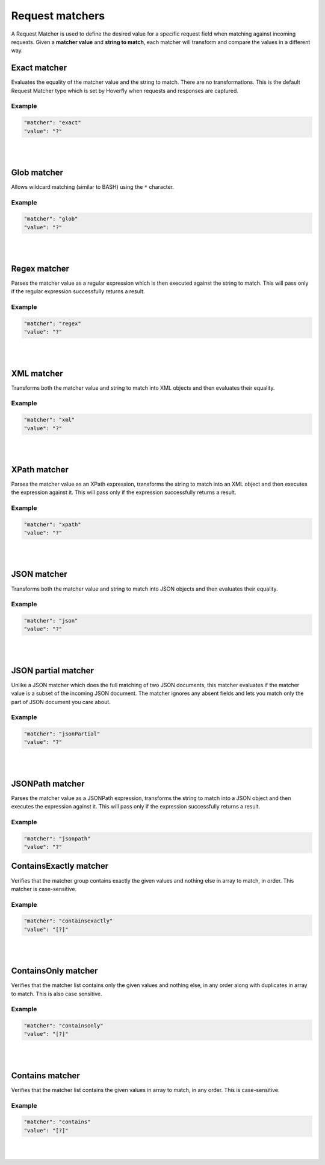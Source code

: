 .. _request_matchers:

Request matchers
================

A Request Matcher is used to define the desired value for a specific request field when matching against incoming requests. 
Given a **matcher value** and **string to match**, each matcher will transform and compare the values in a different way.


Exact matcher
-------------
Evaluates the equality of the matcher value and the string to match. There are no transformations. 
This is the default Request Matcher type which is set by Hoverfly when requests and responses are captured. 

Example
"""""""

.. code:: json
   
   "matcher": "exact"
   "value": "?"

.. raw:: html
    
    <table border="1" class="docutils matcher-examples">
        <thead>
            <tr class="row-odd">
                <th class="head">String to match</th>
                <th class="head">Matcher value</th>
                <th class="head">Match</th>
            </tr>
        </thead>
        <tbody>
            <tr class="row-even">
                <td>docs.hoverfly.io</td>
                <td>docs.hoverfly.io</td>
                <td class="example-icon"><span class="fa fa-check fa-success"></span></td>
            <tr/>
            <tr class="row-odd">
                <td>specto.io</td>
                <td>docs.hoverfly.io</td>
                <td class="example-icon"><span class="fa fa-times fa-failure"></span></td>
            <tr/>
        </tbody>
    </table>

|
|

Glob matcher
------------

Allows wildcard matching (similar to BASH) using the ``*`` character.

Example
"""""""

.. code:: json
   
   "matcher": "glob"
   "value": "?"

.. raw:: html
    
    <table border="1" class="docutils matcher-examples">
        <thead>
            <tr class="row-odd">
                <th class="head">String to match</th>
                <th class="head">Matcher value</th>
                <th class="head">Match</th>
            </tr>
        </thead>
        <tbody>
            <tr class="row-even">
                <td>docs.hoverfly.io</td>
                <td>*.hoverfly.io</td>
                <td class="example-icon"><span class="fa fa-check fa-success"></span></td>
            <tr/>
            <tr class="row-odd">
                <td>docs.specto.io</td>
                <td>*.hoverfly.io</td>
                <td class="example-icon"><span class="fa fa-times fa-failure"></span></td>
            <tr/>
            <tr class="row-even">
                <td>docs.hoverfly.io</td>
                <td>h*verfly.*</td>
                <td class="example-icon"><span class="fa fa-check fa-success"></span></td>
            <tr/>
            <tr class="row-odd">
                <td>hooverfly.com</td>
                <td>h*verfly.*</td>
                <td class="example-icon"><span class="fa fa-check fa-success"></span></td>
            <tr/>
        </tbody>
    </table>

|
|

Regex matcher
-------------
Parses the matcher value as a regular expression which is then executed against the string to match. This will pass only if the regular expression successfully 
returns a result.

Example
"""""""

.. code:: json
   
   "matcher": "regex"
   "value": "?"

.. raw:: html
    
    <table border="1" class="docutils matcher-examples">
        <thead>
            <tr class="row-odd">
                <th class="head">String to match</th>
                <th class="head">Matcher value</th>
                <th class="head">Match</th>
            </tr>
        </thead>
        <tbody>
            <tr class="row-even">
                <td>docs.hoverfly.io</td>
                <td>(\\Ad)</td>
                <td class="example-icon"><span class="fa fa-check fa-success"></span></td>
            <tr/>
            <tr class="row-odd">
                <td>hoverfly.io</td>
                <td>(\\Ad)</td>
                <td class="example-icon"><span class="fa fa-times fa-failure"></span></td>
            <tr/>
            <tr class="row-even">
                <td>docs.hoverfly.io</td>
                <td>(.*).(.*).(io|com|biz)</td>
                <td class="example-icon"><span class="fa fa-check fa-success"></span></td>
            <tr/>
            <tr class="row-odd">
                <td>buy.stuff.biz</td>
                <td>(.*).(.*).(io|com|biz)</td>
                <td class="example-icon"><span class="fa fa-check fa-success"></span></td>
            <tr/>
        </tbody>
    </table>

|
|

XML matcher
-----------
Transforms both the matcher value and string to match into XML objects and then evaluates their equality.

Example
"""""""

.. code:: json
   
   "matcher": "xml"
   "value": "?"

.. raw:: html
    
    <table border="1" class="docutils matcher-examples">
        <thead>
            <tr class="row-odd">
                <th class="head">String to match</th>
                <th class="head">Matcher value</th>
                <th class="head">Match</th>
            </tr>
        </thead>
        <tbody>
            <tr class="row-even">
                <td style="white-space:pre;">&lt;?xml version=&quot;1.0&quot; encoding=&quot;UTF-8&quot;?&gt;
    &lt;document type=&quot;book&quot;&gt;
        Hoverfly Documentation
    &lt;/document&gt;</td>
                <td style="white-space:pre;">&lt;?xml version=&quot;1.0&quot; encoding=&quot;UTF-8&quot;?&gt;
    &lt;document type=&quot;book&quot;&gt;
        Hoverfly Documentation
    &lt;/document&gt;</td>
                <td class="example-icon"><span class="fa fa-check fa-success"></span></td>
            <tr/>
            <tr class="row-odd">
                <td style="white-space:pre;">&lt;?xml version=&quot;1.0&quot; encoding=&quot;UTF-8&quot;?&gt;
    &lt;documents type=&quot;book&quot;&gt;
        &lt;document type=&quot;book&quot;&gt;
            Hoverfly Documentation
        &lt;/document&gt;
    &lt;/document&gt;</td>
                <td style="white-space:pre;">&lt;?xml version=&quot;1.0&quot; encoding=&quot;UTF-8&quot;?&gt;
    &lt;document type=&quot;book&quot;&gt;
        Hoverfly Documentation
    &lt;/document&gt;</td>
                <td class="example-icon"><span class="fa fa-times fa-failure"></span></td>
            <tr/>
        </tbody>
    </table>

|
|

XPath matcher
-------------
Parses the matcher value as an XPath expression, transforms the string to match into an XML object and then executes the expression against it. This will pass only if the expression successfully 
returns a result.

Example
"""""""

.. code:: json
   
   "matcher": "xpath"
   "value": "?"

.. raw:: html
    
    <table border="1" class="docutils matcher-examples">
        <thead>
            <tr class="row-odd">
                <th class="head">String to match</th>
                <th class="head">Matcher value</th>
                <th class="head">Match</th>
            </tr>
        </thead>
        <tbody>
            <tr class="row-odd">
                <td class="example">&lt;?xml version=&quot;1.0&quot; encoding=&quot;UTF-8&quot;?&gt;
    &lt;documents&gt;
        &lt;document&gt;
            Hoverfly Documentation
        &lt;/document&gt;
    &lt;/documents&gt;</td>
                <td>/documents</td>
                <td class="example-icon"><span class="fa fa-check fa-success"></span></td>
            <tr/>
            <tr class="row-even">
                <td class="example">&lt;?xml version=&quot;1.0&quot; encoding=&quot;UTF-8&quot;?&gt;
    &lt;document&gt;
        Hoverfly Documentation
    &lt;/document&gt;</td>
                <td>/documents</td>
                <td class="example-icon"><span class="fa fa-times fa-failure"></span></td>
            <tr/>
            <tr class="row-odd">
                <td class="example">&lt;?xml version=&quot;1.0&quot; encoding=&quot;UTF-8&quot;?&gt;
    &lt;documents&gt;
        &lt;document type=&quot;book&quot;&gt;
            Hoverfly Documentation
        &lt;/document&gt;
    &lt;/documents&gt;</td>
                <td>/documents/document[2]</td>
                <td class="example-icon"><span class="fa fa-times fa-failure"></span></td>
            <tr/>
            <tr class="row-odd">
                <td class="example">&lt;?xml version=&quot;1.0&quot; encoding=&quot;UTF-8&quot;?&gt;
    &lt;documents type=&quot;book&quot;&gt;
        &lt;document&gt;
            Someone Else's Documentation
        &lt;/document&gt;
        &lt;document&gt;
            Hoverfly Documentation
        &lt;/document&gt;
    &lt;/documents&gt;</td>
                <td>/documents/document[2]</td>
                <td class="example-icon"><span class="fa fa-check fa-success"></span></td>
            <tr/>
        </tbody>
    </table>

|
|

JSON matcher
------------
Transforms both the matcher value and string to match into JSON objects and then evaluates their equality.

Example
"""""""

.. code:: json
   
   "matcher": "json"
   "value": "?"

.. raw:: html
    
    <table border="1" class="docutils matcher-examples">
        <thead>
            <tr class="row-odd">
                <th class="head">String to match</th>
                <th class="head">Matcher value</th>
                <th class="head">Match</th>
            </tr>
        </thead>
        <tbody>
            <tr class="row-even">
                <td class="example">{
    "objects": [
        {
            "name": "Object 1", 
            "set": true
        },{
            "name": "Object 2",
            "set": false,
            "age": 400
        }]
    }</td>
                <td class="example">{
    "objects": [
        {
            "name": "Object 1", 
            "set": true
        },{
            "name": "Object 2",
            "set": false,
            "age": 400
        }]
    }</td>
                <td class="example-icon"><span class="fa fa-check fa-success"></span></td>
            <tr/>
            <tr class="row-odd">
                <td class="example">{
    "objects": [
        {
            "name": "Object 1", 
            "set": true
        }]
    }</td>
                <td class="example">{
    "objects": [
        {
            "name": "Object 1", 
            "set": true
        },{
            "name": "Object 2",
            "set": false,
            "age": 400
        }]
    }</td>
                <td class="example-icon"><span class="fa fa-times fa-failure"></span></td>
            <tr/>
        </tbody>
    </table>

|
|

JSON partial matcher
--------------------
Unlike a JSON matcher which does the full matching of two JSON documents, this matcher evaluates if the matcher value is a subset of the incoming JSON document. The matcher ignores any absent fields and lets you match only the part of JSON document you care about.

Example
"""""""

.. code:: json

   "matcher": "jsonPartial"
   "value": "?"

.. raw:: html

    <table border="1" class="docutils matcher-examples">
        <thead>
            <tr class="row-odd">
                <th class="head">String to match</th>
                <th class="head">Matcher value</th>
                <th class="head">Match</th>
            </tr>
        </thead>
        <tbody>
            <tr class="row-even">
                <td class="example">{
    "objects": [
        {
            "name": "Object 1",
        },{
            "name": "Object 2",
            "set": false,
            "age": 400
        }]
    }</td>
                <td class="example">{
    "objects": [
        {
            "name": "Object 1"
        },{
            "name": "Object 2"
        }]
    }</td>
                <td class="example-icon"><span class="fa fa-check fa-success"></span></td>
            <tr/>
    <tr class="row-odd">
        <td class="example">{
    "objects": [
        {
            "name": "Object 1",
        },{
            "name": "Object 2",
            "set": false,
            "age": 400
        }]
    }</td>
                <td class="example">{
            "name": "Object 2",
            "set": false,
            "age": 400
        }</td>
                <td class="example-icon"><span class="fa fa-check fa-success"></span></td>
            <tr/>
            <tr class="row-even">
                <td class="example">{
    "objects": [
        {
            "name": "Object 1",
            "set": true
        }]
    }</td>
                <td class="example">{
    "objects": [
        {
            "name": "Object 1",
            "set": true
        },{
            "name": "Object 2",
            "set": false,
            "age": 400
        }]
    }</td>
                <td class="example-icon"><span class="fa fa-times fa-failure"></span></td>
            <tr/>
        </tbody>
    </table>

|
|

JSONPath matcher
----------------
Parses the matcher value as a JSONPath expression, transforms the string to match into a JSON object and then executes 
the expression against it. This will pass only if the expression successfully returns a result.


Example
"""""""

.. code:: json
   
   "matcher": "jsonpath"
   "value": "?"

.. raw:: html
    
    <table border="1" class="docutils matcher-examples">
        <thead>
            <tr class="row-odd">
                <th class="head">String to match</th>
                <th class="head">Matcher value</th>
                <th class="head">Match</th>
            </tr>
        </thead>
        <tbody>
            <tr class="row-even">
                <td class="example">{
    "objects": [
        {
            "name": "Object 1", 
            "set": true
        }]
    }</td>
                 <td>$.objects</td>
                <td class="example-icon"><span class="fa fa-check fa-success"></span></td>
            <tr/>
            <tr class="row-odd">
                <td class="example">{
    "name": "Object 1", 
    "set": true
    }</td>
                <td>$.objects</td>
                <td class="example-icon"><span class="fa fa-times fa-failure"></span></td>
            <tr/>
            <tr class="row-even">
                <td class="example">{
    "objects": [
        {
            "name": "Object 1", 
            "set": true
        }]
    }</td>
                <td>$.objects[1].name</td>
                <td class="example-icon"><span class="fa fa-times fa-failure"></span></td>
                
            <tr/>
            <tr class="row-odd">
                <td class="example">{
    "objects": [
        {
            "name": "Object 1", 
            "set": true
        }, {
            "name": "Object 2", 
            "set": false
        }]
    }</td>
                <td>$.objects[1].name</td>
                <td class="example-icon"><span class="fa fa-check fa-success"></span></td>    
            <tr/>
        </tbody>
    </table>

ContainsExactly matcher
-----------------------

Verifies that the matcher group contains exactly the given values and nothing else in array to match, in order. This matcher is case-sensitive.


Example
"""""""

.. code:: json
   
   "matcher": "containsexactly"
   "value": "[?]"

.. raw:: html
    
    <table border="1" class="docutils matcher-examples">
        <thead>
            <tr class="row-odd">
                <th class="head">Array to match</th>
                <th class="head">Matcher value</th>
                <th class="head">Match</th>
            </tr>
        </thead>
        <tbody>
            <tr class="row-even">
                <td>["query-param-value1", "query-param-value2", "query-param-value3"]</td>
                <td>["query-param-value1", "query-param-value2", "query-param-value3"]</td>
                <td class="example-icon"><span class="fa fa-check fa-success"></span></td>
            <tr/>
            <tr class="row-odd">
                <td>["query-param-value2", "query-param-value1", "query-param-value3"]</td>
                <td>["query-param-value1", "query-param-value2", "query-param-value3"]</td>
                <td class="example-icon"><span class="fa fa-times fa-failure"></span></td>
            <tr/>
        </tbody>
    </table>

|
|

ContainsOnly matcher
-----------------------

Verifies that the matcher list contains only the given values and nothing else, in any order along with duplicates in array to match. This is also case sensitive.

Example
"""""""

.. code:: json
   
   "matcher": "containsonly"
   "value": "[?]"

.. raw:: html
    
    <table border="1" class="docutils matcher-examples">
        <thead>
            <tr class="row-odd">
                <th class="head">Array to match</th>
                <th class="head">Matcher value</th>
                <th class="head">Match</th>
            </tr>
        </thead>
        <tbody>
            <tr class="row-even">
                <td>["query-param-value2", "query-param-value1", "query-param-value3"]</td>
                <td>["query-param-value1", "query-param-value2", "query-param-value3"]</td>
                <td class="example-icon"><span class="fa fa-check fa-success"></span></td>
            <tr/>
            <tr class="row-odd">
                <td>["query-param-value1", "query-param-value2", "query-param-value3", "query-param-value2"]</td>
                <td>["query-param-value1", "query-param-value2", "query-param-value3"]</td>
                <td class="example-icon"><span class="fa fa-check fa-success"></span></td>
            <tr/>
            <tr class="row-even">
                <td>["query-param-value2", "query-param-value1", "query-param-value1"]</td>
                <td>["query-param-value1", "query-param-value2", "query-param-value3"]</td>
                <td class="example-icon"><span class="fa fa-times fa-failure"></span></td>
            <tr/>
        </tbody>
    </table>

|
|

Contains matcher
-----------------------

Verifies that the matcher list contains the given values in array to match, in any order. This is case-sensitive.

Example
"""""""

.. code:: json
   
   "matcher": "contains"
   "value": "[?]"

.. raw:: html
    
    <table border="1" class="docutils matcher-examples">
        <thead>
            <tr class="row-odd">
                <th class="head">Array to match</th>
                <th class="head">Matcher value</th>
                <th class="head">Match</th>
            </tr>
        </thead>
        <tbody>
            <tr class="row-even">
                <td>["query-param-value1", "query-param-value2", "query-param-value2"]</td>
                <td>["query-param-value1", "query-param-value2", "query-param-value3"]</td>
                <td class="example-icon"><span class="fa fa-check fa-success"></span></td>
            <tr/>
            <tr class="row-odd">
                <td>["query-param-value2", "query-param-value1", "query-param-value4"]</td>
                <td>["query-param-value1", "query-param-value2", "query-param-value3"]</td>
                <td class="example-icon"><span class="fa fa-times fa-failure"></span></td>
            <tr/>
        </tbody>
    </table>

|
|